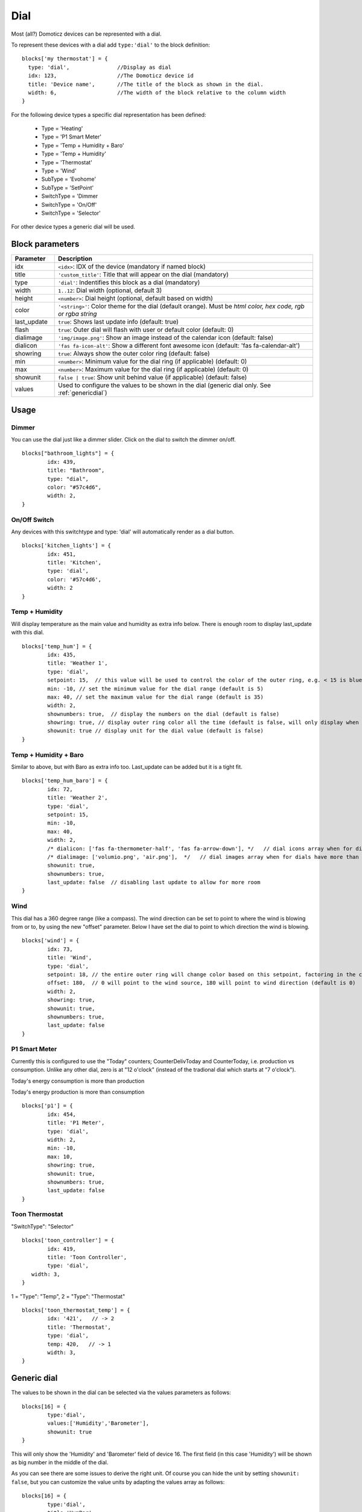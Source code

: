 .. _dial :

Dial
=====

.. image :: img/dials.jpg

Most (all?) Domoticz devices can be represented with a dial. 

To represent these devices with a dial add ``type:'dial'`` to the block definition::

  blocks['my thermostat'] = {
    type: 'dial',               //Display as dial  
    idx: 123,                   //The Domoticz device id
    title: 'Device name',       //The title of the block as shown in the dial.
    width: 6,                   //The width of the block relative to the column width
  }

For the following device types a specific dial representation has been defined:

  * Type = 'Heating'
  * Type = 'P1 Smart Meter'
  * Type = 'Temp + Humidity + Baro'
  * Type = 'Temp + Humidity'
  * Type = 'Thermostat'
  * Type = 'Wind'
  * SubType = 'Evohome'
  * SubType = 'SetPoint'
  * SwitchType = 'Dimmer
  * SwitchType = 'On/Off'
  * SwitchType = 'Selector'

For other device types a generic dial will be used.

Block parameters
----------------

.. list-table:: 
  :header-rows: 1
  :widths: 5 30
  :class: tight-table

  * - Parameter
    - Description
  * - idx
    - ``<idx>``: IDX of the device (mandatory if named block)
  * - title
    - ``'custom_title'``: Title that will appear on the dial (mandatory)
  * - type
    - ``'dial'``: Indentifies this block as a dial (mandatory)
  * - width
    - ``1..12``: Dial width (optional, default 3)
  * - height
    - ``<number>``: Dial height (optional, default based on width)
  * - color
    - ``'<string>'``: Color theme for the dial (default orange). Must be *html color, hex code, rgb or rgba string*
  * - last_update
    - ``true``: Shows last update info (default: true)
  * - flash
    - ``true``: Outer dial will flash with user or default color (default: 0)
  * - dialimage
    - ``'img/image.png'``: Show an image instead of the calendar icon (default: false)
  * - dialicon
    - ``'fas fa-icon-alt'``: Show a different font awesome icon (default: 'fas fa-calendar-alt')
  * - showring
    - ``true``:  Always show the outer color ring (default: false)
  * - min
    - ``<number>``: Minimum value for the dial ring (if applicable) (default: 0)
  * - max
    - ``<number>``: Maximum value for the dial ring (if applicable) (default: 0)
  * - showunit
    - ``false | true``: Show unit behind value (if applicable) (default: false)
  * - values
    - Used to configure the values to be shown in the dial (generic dial only. See :ref:`genericdial`)


Usage
-----

Dimmer
~~~~~~

You can use the dial just like a dimmer slider. Click on the dial to switch the dimmer on/off. 

.. image :: ./img/dial_dimmer.jpg

::

	blocks["bathroom_lights"] = {
		idx: 439,
		title: "Bathroom",
		type: "dial",
		color: "#57c4d6",
		width: 2,
	}
	

On/Off Switch
~~~~~~~~~~~~~

Any devices with this switchtype and type: 'dial' will automatically render as a dial button.

.. image :: ./img/dial_on-of_switch.jpg

::

	blocks['kitchen_lights'] = {
		idx: 451,
		title: 'Kitchen',
		type: 'dial',
		color: '#57c4d6',
		width: 2
	}


Temp + Humidity
~~~~~~~~~~~~~~~

Will display temperature as the main value and humidity as extra info below. There is enough room to display last_update with this dial.

.. image :: ./img/dial_temp-humidity.jpg

::

	blocks['temp_hum'] = {
		idx: 435,
		title: 'Weather 1',
		type: 'dial', 
		setpoint: 15,  // this value will be used to control the color of the outer ring, e.g. < 15 is blue, >= 15 is orange
		min: -10, // set the minimum value for the dial range (default is 5)
		max: 40, // set the maximum value for the dial range (default is 35)
		width: 2,
		shownumbers: true,  // display the numbers on the dial (default is false)
		showring: true, // display outer ring color all the time (default is false, will only display when hover over)
		showunit: true // display unit for the dial value (default is false)
	}


Temp + Humidity + Baro
~~~~~~~~~~~~~~~~~~~~~~

Similar to above, but with Baro as extra info too. Last_update can be added but it is a tight fit.

.. image :: ./img/dial_temp-hum-baro.jpg

::

	blocks['temp_hum_baro'] = {
		idx: 72,
		title: 'Weather 2',
		type: 'dial',
		setpoint: 15,
		min: -10,
		max: 40,
		width: 2,
		/* dialicon: ['fas fa-thermometer-half', 'fas fa-arrow-down'], */   // dial icons array when for dials have more than 1 extra info
		/* dialimage: ['volumio.png', 'air.png'],  */   // dial images array when for dials have more than 1 extra info
		showunit: true,
		shownumbers: true,
		last_update: false  // disabling last update to allow for more room
	}


Wind
~~~~

This dial has a 360 degree range (like a compass). The wind direction can be set to point to where the wind is blowing from or to, by using the new "offset" parameter. Below I have set the dial to point to which direction the wind is blowing.

.. image :: ./img/dial_wind.jpg

::

	blocks['wind'] = {
		idx: 73,
		title: 'Wind',
		type: 'dial',
		setpoint: 18, // the entire outer ring will change color based on this setpoint, factoring in the current temperature (default 15)
		offset: 180,  // 0 will point to the wind source, 180 will point to wind direction (default is 0)
		width: 2,
		showring: true,
		showunit: true,
		shownumbers: true,
		last_update: false
	}


P1 Smart Meter
~~~~~~~~~~~~~~

Currently this is configured to use the "Today" counters; CounterDelivToday and CounterToday, i.e. production vs consumption. Unlike any other dial, zero is at "12 o'clock" (instead of the tradional dial which starts at "7 o'clock").

.. image :: ./img/dial_p1-meter-cons.jpg

Today's energy consumption is more than production

.. image :: ./img/dial_p1-meter-prod.jpg

Today's energy production is more than consumption
::

	blocks['p1'] = {
		idx: 454,
		title: 'P1 Meter',
		type: 'dial',
		width: 2,
		min: -10,
		max: 10,
		showring: true,
		showunit: true,
		shownumbers: true,
		last_update: false
	}


.. _Toon:

Toon Thermostat
~~~~~~~~~~~~~~~

.. image :: ./img/toon_dial.jpg

"SwitchType": "Selector"

::

   blocks['toon_controller'] = {
	   idx: 419,
	   title: 'Toon Controller',
	   type: 'dial',
      width: 3,
   }


1 = "Type": "Temp", 
2 = "Type": "Thermostat"

::

   blocks['toon_thermostat_temp'] = {
	   idx: '421',   // -> 2
	   title: 'Thermostat',
	   type: 'dial',
	   temp: 420,   // -> 1
	   width: 3,
   }

.. _genericdial :

Generic dial
------------

The values to be shown in the dial can be selected via the values parameters as follows::

	blocks[16] = {
		type:'dial',
		values:['Humidity','Barometer'],
		showunit: true
	}

This will only show the 'Humidity' and 'Barometer' field of device 16. The first field (in this case 'Humidity') will be shown as big number in the middle of the dial.

.. image :: img/hb-dial.jpg

As you can see there are some issues to derive the right unit. Of course you can hide the unit by setting ``showunit: false``, but you can customize the value units by adapting the values array as follows::

	blocks[16] = {
		type:'dial',
		title:'HumBar',
		values: [
			{
				value:'Humidity',
				unit:' %',
			},
			{
				value:'Barometer',
				unit:' hPa',
			},
		],
		showunit: true
	}

.. image :: img/humbar-dial.jpg

It's possible to combine data from several devices::

	blocks['mytherm'] = {
		type: 'dial',
		min: 5,
		max: 30,
		values : [
			{
				value: 'Temp',
				idx: 27
			},
			{
				value: 'Barometer',
				idx: 659,
				icon: 'fas fa-cloud',
				unit: 'hPa'
			},
			{
				value: 'SetPoint',
				idx: 25,
				isSetpoint: true,
				icon: 'fas fa-calendar-alt',
				unit: 'C'
			},
		]
	}

In this example the temperature value of device 27 is displayed, together with the Barometer value of device 659 and the temperature setpoint of device 25.
For device 25 the isSetpoint parameter is set, meaning that the dial ring will set the setpoint for this device.


Custom styling
--------------
In Domoticz you can hide the Off level of a Selector Switch. In Dashticz you can hide the Off level by adding the following code to your *custom.css*::

	[data-id='<block_name>'] .dial-menu li:nth-child(1){
		display: none;
	}

To change the grey dial bezel color from grey to red::

	.dt_content .dial {
		background-color: #bb2424;
	}

To change the outer ring primary color from orange (default) to yellow::

	.dial .bar.primary,
	.dial .fill.primary {
	    border-color: #d9e900;
	}

To change the outer ring secondary color from blue (default) to lime green::

	.dial .bar.secondary,
	.dial .fill.secondary {
		border-color: #26e500;
	}

To change the dial needle color from orange (default) to lime green::

	.dial-needle::before {
		border-bottom-color: lime!important;
	}

To target just one dial, you can prefix the above code snippets with block id of the dial, for example::

	[data-id='temp_hum_baro'] .dial-needle::before {
		border-bottom-color: lime!important;
	}

Change the size of the dial-center::

	.dial-center {
		height: 65%!important;
		width: 65%!important;
	}

Hide extra data::

	.dial[data-id='dial_name'] .extra {
		display: none;
	}
